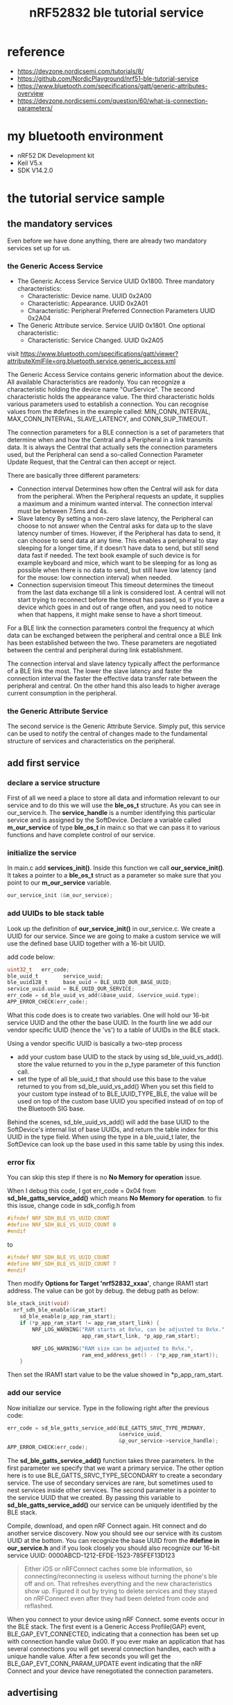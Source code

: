 #+title: nRF52832 ble tutorial service
#+options: ^:nil

* reference
+ https://devzone.nordicsemi.com/tutorials/8/
+ https://github.com/NordicPlayground/nrf51-ble-tutorial-service
+ https://www.bluetooth.com/specifications/gatt/generic-attributes-overview
+ https://devzone.nordicsemi.com/question/60/what-is-connection-parameters/

* my bluetooth environment
+ nRF52 DK Development kit
+ Keil V5.x
+ SDK V14.2.0

* the tutorial service sample
** the mandatory services
Even before we have done anything, there are already two mandatory services set
up for us.
*** the Generic Access Service
+ The Generic Access Service
  Service UUID 0x1800. Three mandatory characteristics:
  + Characteristic: Device name. UUID 0x2A00
  + Characteristic: Appearance. UUID 0x2A01
  + Characteristic: Peripheral Preferred Connection Parameters UUID 0x2A04
+ The Generic Attribute service.
  Service UUID 0x1801. One optional characteristic:
  + Characteristic: Service Changed. UUID 0x2A05

visit
https://www.bluetooth.com/specifications/gatt/viewer?attributeXmlFile=org.bluetooth.service.generic_access.xml

The Generic Access Service contains generic information about the device. All
available Characteristics are readonly. You can recognize a characteristic holding
the device name "OurService". The second characteristic holds the appearance value.
The third characteristic holds various parameters used to establish a connection.
You can recognise values from the #defines in the example called: MIN_CONN_INTERVAL,
MAX_CONN_INTERVAL, SLAVE_LATENCY, and CONN_SUP_TIMEOUT.

The connection parameters for a BLE connection is a set of parameters that determine
when and how the Central and a Peripheral in a link transmits data. It is always
the Central that actually sets the connection parameters used, but the Peripheral
can send a so-called Connection Parameter Update Request, that the Central can
then accept or reject.

There are basically three different parameters:
+ Connection interval
  Determines how often the Central will ask for data from the peripheral. When
  the Peripheral requests an update, it supplies a maximum and a minimum wanted
  interval. The connection interval must be between 7.5ms and 4s.
+ Slave latency
  By setting a non-zero slave latency, the Peripheral can choose to not answer
  when the Central asks for data up to the slave latency number of times. However,
  if the Peripheral has data to send, it can choose to send data at any time. This
  enables a peripheral to stay sleeping for a longer time, if it doesn't have data
  to send, but still send data fast if needed. The text book example of such
  device is for example keyboard and mice, which want to be sleeping for as long
  as possible when there is no data to send, but still have low latency (and for
  the mouse: low connection interval) when needed.
+ Connection supervision timeout
  This timeout determines the timeout from the last data exchange till a link is
  considered lost. A central will not start trying to reconnect before the timeout
  has passed, so if you have a device which goes in and out of range often, and
  you need to notice when that happens, it might make sense to have a short timeout.

For a BLE link the connection parameters control the frequency at which data can
be exchanged between the peripheral and central once a BLE link has been established
between the two. These parameters are negotiated between the central and peripheral
during link establishment.

The connection interval and slave latency typically affect the performance of a
BLE link the most. The lower the slave latency and faster the connection interval
the faster the effective data transfer rate between the peripheral and central.
On the other hand this also leads to higher average current consumption in the
peripheral.

*** the Generic Attribute Service
The second service is the Generic Attribute Service. Simply put, this service can
be used to notify the central of changes made to the fundamental structure of services
and characteristics on the peripheral.

** add first service
*** declare a service structure
First of all we need a place to store all data and information relevant to our
service and to do this we will use the *ble_os_t* structure. As you can see in
our_service.h. The *service_handle* is a number identifying this particular
service and is assigned by the SoftDevice. Declare a variable called *m_our_service*
of type *ble_os_t* in main.c so that we can pass it to various functions and
have complete control of our service.

*** initialize the service
In main.c add *services_init()*. Inside this function we call *our_service_init()*.
It takes a pointer to a *ble_os_t* struct as a parameter so make sure that you
point to our *m_our_service* variable.
#+BEGIN_SRC c
our_service_init (&m_our_service);
#+END_SRC

*** add UUIDs to ble stack table
Look up the definition of *our_service_init()* in our_service.c. We create a UUID
for our service. Since we are going to make a custom service we will use the
defined base UUID together with a 16-bit UUID.

add code below:
#+BEGIN_SRC c
uint32_t   err_code;
ble_uuid_t        service_uuid;
ble_uuid128_t     base_uuid = BLE_UUID_OUR_BASE_UUID;
service_uuid.uuid = BLE_UUID_OUR_SERVICE;
err_code = sd_ble_uuid_vs_add(&base_uuid, &service_uuid.type);
APP_ERROR_CHECK(err_code);
#+END_SRC
What this code does is to create two variables. One will hold our 16-bit service
UUID and the other the base UUID. In the fourth line we add our vendor specific
UUID (hence the 'vs') to a table of UUIDs in the BLE stack.

Using a vendor specific UUID is basically a two-step process
+ add your custom base UUID to the stack
  by using sd_ble_uuid_vs_add(). store the value returned to you in the p_type
  parameter of this function call.
+ set the type of all ble_uuid_t
  that should use this base to the value returned to you from sd_ble_uuid_vs_add()
  When you set this field to your custom type instead of to BLE_UUID_TYPE_BLE, the
  value will be used on top of the custom base UUID you specified instead of on
  top of the Bluetooth SIG base.

Behind the scenes, sd_ble_uuid_vs_add() will add the base UUID to the SoftDevice's
internal list of base UUIDs, and return the table index for this UUID in the type
field. When using the type in a ble_uuid_t later, the SoftDevice can look up the
base used in this same table by using this index.

*** error fix
You can skip this step if there is no *No Memory for operation* issue.

When I debug this code, I got err_code = 0x04 from *sd_ble_gatts_service_add()*
which means *No Memory for operation*. to fix this issue, change code in
sdk_config.h from
#+BEGIN_SRC c
#ifndef NRF_SDH_BLE_VS_UUID_COUNT
#define NRF_SDH_BLE_VS_UUID_COUNT 0
#endif
#+END_SRC

to
#+BEGIN_SRC c
#ifndef NRF_SDH_BLE_VS_UUID_COUNT
#define NRF_SDH_BLE_VS_UUID_COUNT 7
#endif
#+END_SRC

Then modify *Options for Target 'nrf52832_xxaa'*, change IRAM1 start address.
The value can be got by debug. the debug path as below:
#+BEGIN_SRC c
ble_stack_init(void)
  nrf_sdh_ble_enable(&ram_start)
    sd_ble_enable(p_app_ram_start);
    if (*p_app_ram_start != app_ram_start_link) {
        NRF_LOG_WARNING("RAM starts at 0x%x, can be adjusted to 0x%x.",
                        app_ram_start_link, *p_app_ram_start);

        NRF_LOG_WARNING("RAM size can be adjusted to 0x%x.",
                        ram_end_address_get() - (*p_app_ram_start));
    }
#+END_SRC

Then set the IRAM1 start value to be the value showed in *p_app_ram_start.

*** add our service
Now initialize our service. Type in the following right after the previous code:
#+BEGIN_SRC c
err_code = sd_ble_gatts_service_add(BLE_GATTS_SRVC_TYPE_PRIMARY,
                                    &service_uuid,
                                    &p_our_service->service_handle);
APP_ERROR_CHECK(err_code);
#+END_SRC

The *sd_ble_gatts_service_add()* function takes three parameters. In the first
parameter we specify that we want a primary service. The other option here is
to use BLE_GATTS_SRVC_TYPE_SECONDARY to create a secondary service. The use of
secondary services are rare, but sometimes used to nest services inside other
services. The second parameter is a pointer to the service UUID that we created.
By passing this variable to *sd_ble_gatts_service_add()* our service can be
uniquely identified by the BLE stack.

Compile, download, and open nRF Connect again. Hit connect and do another service
discovery. Now you should see our service with its custom UUID at the bottom.
You can recognize the base UUID from the *#define in our_service.h* and if you
look closely you should also recognize our 16-bit service UUID:
0000ABCD-1212-EFDE-1523-785FEF13D123

#+BEGIN_QUOTE
Either iOS or nRFConnect caches some ble information, so connecting/reconnecting is
useless without turning the phone's ble off and on. That refreshes everything
and the new characteristics show up. Figured it out by trying to delete services
and they stayed on nRFConnect even after they had been deleted from code and
reflashed.
#+END_QUOTE

When you connect to your device using nRF Connect. some events occur in the BLE
stack.
The first event is a Generic Access Profile(GAP) event, BLE_GAP_EVT_CONNECTED,
indicating that a connection has been set up with connection handle value 0x00.
If you ever make an application that has several connections you will get several
connection handles, each with a unique handle value. After a few seconds you will
get the BLE_GAP_EVT_CONN_PARAM_UPDATE event indicating that the nRF Connect and
your device have renegotiated the connection parameters.

** advertising
*** declare variable holding our service UUID
Inside the *advertising_init()* function in main.c declare a variable holding
our service uuid like this:
#+BEGIN_SRC c
ble_uuid_t m_adv_uuids[] = {BLE_UUID_OUR_SERVICE, BLE_UUID_TYPE_VENDOR_BEGIN};
#+END_SRC

BLE_UUID_OUR_SERVICE is our service UUID and BLE_UUID_TYPE_VENDOR_BEGIN indicates
that it is a part of a vendor specific base UUID. More specifically BLE_UUID_TYPE_VENDOR_BEGIN
is an index pointing to our base UUID in the table of UUIDs that we initated in
*our_service_init()*.

*** declare and instantiate the scan response
add the UUID to the scan response packet like this:
#+BEGIN_SRC c
init.srdata.uuids_complete.uuid_cnt = sizeof(m_adv_uuids) / sizeof(m_adv_uuids[0]);
init.srdata.uuids_complete.p_uuids = m_adv_uuids;
#+END_SRC

** summary
So now the first basic service has been setup. If you want to add more srevices
you can easily just replicate the *our_service_init()* function and define more
service UUIDs.

Note: the characteristics have not been added yet.
** get the tutorial sample
you can get the tutorial sample from
https://github.com/aqing1987/s-bt/tree/master/nRF52832/s_ble_app_service_tutorial

and then put it to
#+BEGIN_QUOTE
nRF5_SDK_14.2.0_17b948a/examples/ble_peripheral
#+END_QUOTE

* base knowledge
** the Generic Attribute Profile (GATT)
#+BEGIN_QUOTE
The GATT Profile specifies the structure in which profile data is exchanged.
This structure defines basic elements such as services and characteristics,
used in a profile.
#+END_QUOTE

In other words, it is a set of rules describing how to bundle, present and
transfer data using BLE. Read Bluetooth Core Specification v5.0, vol.3 Part G.

The Generic Attributes (GATT) define a hierarchical data structure that is
exposed to connected BLE devices. GATT profiles enable extensive innovation
while still maintaining full interoperability with other Bluetooth devices.
The profile describes a use case, roles and general behaviors based on the GATT
functionality. Services are collections of characteristics and relationships
to other services that encapsulate the behavior of part of a device. This also
includes hierarchy of services, characteristics and attributes used in the attribute
server.

GATT is built on top of the Attribute Protocol (ATT), which uses GATT data to
define the way that two Bluetooth Low Energy devices send and receive standard
messages. Note that GATT is not used in Bluetooth BR/EDR implementations, which
use only adopted profiles.

The top level of the hierarchy is a profile, which is composed of one or more
services necessary to fulfill a use case. A service is composed of characteristics
or references to other services.

GATT groups these services to encapsulate the behavior of part of a device, and
describes a use case, roles and general behaviors based on the GATT functionality.

** services
The Bluetooth Core Specification defines a service like this:
#+BEGIN_QUOTE
A service is a collection of data and associated behaviors to accomplish a
particular function or feature. A service definition may contain mandatory
characteristics and optional characteristics.
#+END_QUOTE

In Other words, a service is a collection of information, like e.g. values of
sensors. Bluetooth SIG has predefined certain services. For example they have
defined a service called Heart Rate service. The reason why they have done this
is to make it easier for developers to make apps and firmware compatible with
the standard Heart Rate service. However, this does not mean that you can't make
your own heart rate sensor based on your own ideas and service structures.

** Characteristics
The Bluetooth Core Specification defines a service like this:
#+BEGIN_QUOTE
A characteristic is a value used in a service along with properties and configuration
information about how the value is accessed and information about how the value
is displayed or represented.
#+END_QUOTE

In other words, the characteristic is where the actual values and information is
presented. Security parameters, units and other metadata concerning the information
are also encapsulated in the characteristics.

An analogy might be a storage room filled with filing cabinets and each filing
cabinet has a number of drawers. The GATT profile in this analogy is the storage
room. The cabinets are the services, and the drawers are characteristics holding
various information. Some of the drawers might also have locks on them restricting
the access to its information.

Imagine a heart rate monitor watch for example. Watches like this typically use
at least two services:

+ A Heart rate service. It encapsulates three characteristics:
  + A mandatory Heart Rate Measurement characteristic holding the heart rate value.
  + An optional Body Sensor Location characteristic.
  + A conditional Heart Rate Control Point characteristic.

+ A Battery service
  + Mandatory Battery level characteristic.

Now why bother with this? Why not just send whatever data you need directly
without the fuzz of bundling it in characteristics and services? The reasons are
flexibility, efficiency, cross platform compatibilities and ease of implementation.
When iPhones, Android tablets or Windows laptops discover a device advertising a
heart rate service they can be 100% sure to find at least the heart rate measurement
characteristic and the characteristic is guaranteed to be presented in a standardized
way. If a device contains more than one service you are free to pick and choose
the services and characteristics you like. By bundling information this way devices
can quickly discover what information is available and communicate only what is
strictly needed and thereby save precious time and energy. Remember that BLE is
all about low energy.

To continue the analogy: the storage room is located in a small business office
and has two filing cabinets. The first cabinet is used by the accountants. The
drawers contain files with financial details of the business, sorted by date.
The drawers are locked and only the accountants and the upper management have
access to them. The second cabinet is used by Human Resources and contains records
over the employees, sorted in alphabetical order. These drawers are also locked
and only HR and upper management have access to them. Everyone in the business
knows where the storage room is and what it is for, but only some people have
access to it and use it. It ensures efficiency, security and order.

** Universally Unique ID (UUID)
A UUID is an abbreviation you will see a lot in the BLE world. It is a unique
number used to identify services, characteristics and descriptors, also known as
attributes. These IDs are transmitted over the air so that e.g. a peripheral can
inform a central what services it provides. To save transmitting air time and
memory space in your nRF51 there are two kinds of UUIDs.

The first type is a short 16-bit UUID. The predefined Heart rate service, e.g.,
has the UUID 0x180D and one of its enclosed characteristics, the Heart Rate
Measurement characteristic, has the UUID 0x2A37. The 16-bit UUID is energy and
memory efficient, but since it only provides a relatively limited number of
unique IDs there is a rule; you can only transmit the predefined Bluetooth SIG
UUIDs directly over the air. Hence there is a need for a second type of UUID
so you can transmit your own custom UUIDs as well.

The second type is a 128-bit UUID, sometimes referred to as a vendor specific
UUID. This is the type of UUID you need to use when you are making your own
custom services and characteristics. It looks something like this:
4A98xxxx-1CC4-E7C1-C757-F1267DD021E8 and is called the "base UUID". The four x's
represent a field where you will insert your own 16-bit IDs for your custom
services and characteristics and use them just like a predefined UUID. This way
you can store the base UUID once in memory, forget about it, and work with 16-bit
IDs as normal. You can generate base UUIDs using nRFgo Studio.

A little fun fact about UUIDs: There is no database ensuring that no one in the
world is sharing the same UUID.
** client and server roles
GATT defines client and server roles. GATT procedures can be considered to be
split into three basic types: Discovery procedures, Client-initiated procedures
and Server-initiated procedures. The GATT server stores the data transported
over the ATT and accepts ATT requests, commands and confirmations from the GATT
client. The GATT server sends responses to requests and sends indications and
notifications asynchronously to the GATT client when specified events occur on
the GATT server. GATT also specifies the format of data contained on the GATT
server.

To see all the adopted GATT-based specifications, visit
https://www.bluetooth.com/specifications/gatt